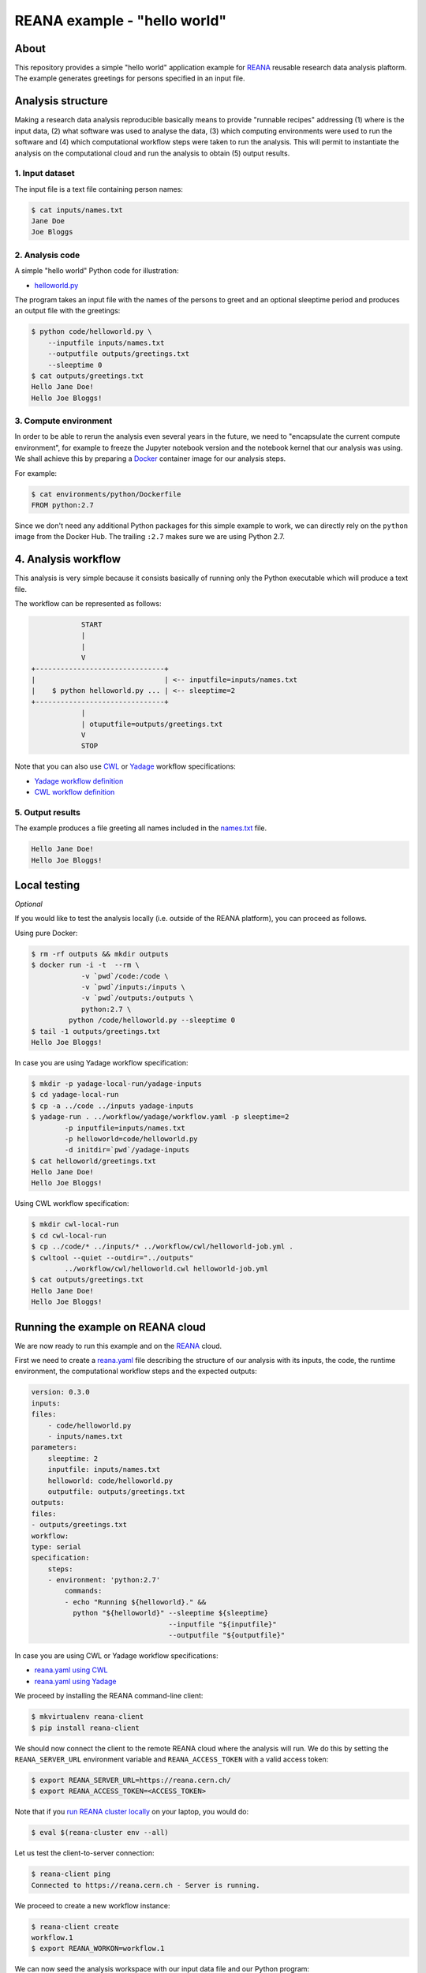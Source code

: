 ===============================
 REANA example - "hello world"
===============================

.. image:: https://img.shields.io/travis/reanahub/reana-demo-helloworld.svg
   :target: https://travis-ci.org/reanahub/reana-demo-helloworld

.. image:: https://badges.gitter.im/Join%20Chat.svg
   :target: https://gitter.im/reanahub/reana?utm_source=badge&utm_medium=badge&utm_campaign=pr-badge

.. image:: https://img.shields.io/github/license/reanahub/reana-demo-helloworld.svg
   :target: https://github.com/reanahub/reana-demo-helloworld/blob/master/COPYING

About
=====

This repository provides a simple "hello world" application example for `REANA
<http://www.reanahub.io/>`_ reusable research data analysis plaftorm. The example
generates greetings for persons specified in an input file.

Analysis structure
==================

Making a research data analysis reproducible basically means to provide
"runnable recipes" addressing (1) where is the input data, (2) what software was
used to analyse the data, (3) which computing environments were used to run the
software and (4) which computational workflow steps were taken to run the
analysis. This will permit to instantiate the analysis on the computational
cloud and run the analysis to obtain (5) output results.

1. Input dataset
----------------

The input file is a text file containing person names:

.. code-block:: console

    $ cat inputs/names.txt
    Jane Doe
    Joe Bloggs

2. Analysis code
----------------

A simple "hello world" Python code for illustration:

- `helloworld.py <code/helloworld.py>`_

The program takes an input file with the names of the persons to greet and an
optional sleeptime period and produces an output file with the greetings:

.. code-block:: console

    $ python code/helloworld.py \
        --inputfile inputs/names.txt
        --outputfile outputs/greetings.txt
        --sleeptime 0
    $ cat outputs/greetings.txt
    Hello Jane Doe!
    Hello Joe Bloggs!

3. Compute environment
----------------------

In order to be able to rerun the analysis even several years in the future, we
need to "encapsulate the current compute environment", for example to freeze the
Jupyter notebook version and the notebook kernel that our analysis was using. We
shall achieve this by preparing a `Docker <https://www.docker.com/>`_ container
image for our analysis steps.

For example:

.. code-block:: console

    $ cat environments/python/Dockerfile
    FROM python:2.7

Since we don't need any additional Python packages for this simple example to
work, we can directly rely on the ``python`` image from the Docker Hub. The
trailing ``:2.7`` makes sure we are using Python 2.7.

4. Analysis workflow
====================

This analysis is very simple because it consists basically of running only the
Python executable which will produce a text file.

The workflow can be represented as follows:

.. code-block:: console

                START
                |
                |
                V
    +-------------------------------+
    |                               | <-- inputfile=inputs/names.txt
    |    $ python helloworld.py ... | <-- sleeptime=2
    +-------------------------------+
                |
                | otuputfile=outputs/greetings.txt
                V
                STOP


Note that you can also use `CWL <http://www.commonwl.org/v1.0/>`_ or `Yadage
<https://github.com/diana-hep/yadage>`_ workflow specifications:

- `Yadage workflow definition <workflow/yadage/workflow.yaml>`_
- `CWL workflow definition <workflow/cwl/helloworld.cwl>`_

5. Output results
-----------------

The example produces a file greeting all names included in the
`names.txt <inputs/names.txt>`_ file.

.. code-block:: text

     Hello Jane Doe!
     Hello Joe Bloggs!

Local testing
=============

*Optional*

If you would like to test the analysis locally (i.e. outside of the REANA
platform), you can proceed as follows.


Using pure Docker:

.. code-block:: console

    $ rm -rf outputs && mkdir outputs
    $ docker run -i -t  --rm \
                -v `pwd`/code:/code \
                -v `pwd`/inputs:/inputs \
                -v `pwd`/outputs:/outputs \
                python:2.7 \
             python /code/helloworld.py --sleeptime 0
    $ tail -1 outputs/greetings.txt
    Hello Joe Bloggs!

In case you are using Yadage workflow specification:

.. code-block:: console

    $ mkdir -p yadage-local-run/yadage-inputs
    $ cd yadage-local-run
    $ cp -a ../code ../inputs yadage-inputs
    $ yadage-run . ../workflow/yadage/workflow.yaml -p sleeptime=2
            -p inputfile=inputs/names.txt
            -p helloworld=code/helloworld.py
            -d initdir=`pwd`/yadage-inputs
    $ cat helloworld/greetings.txt
    Hello Jane Doe!
    Hello Joe Bloggs!

Using CWL workflow specification:

.. code-block:: console

    $ mkdir cwl-local-run
    $ cd cwl-local-run
    $ cp ../code/* ../inputs/* ../workflow/cwl/helloworld-job.yml .
    $ cwltool --quiet --outdir="../outputs"
            ../workflow/cwl/helloworld.cwl helloworld-job.yml
    $ cat outputs/greetings.txt
    Hello Jane Doe!
    Hello Joe Bloggs!

Running the example on REANA cloud
==================================

We are now ready to run this example and on the `REANA <http://www.reana.io/>`_
cloud.

First we need to create a `reana.yaml <reana.yaml>`_ file describing the
structure of our analysis with its inputs, the code, the runtime environment,
the computational workflow steps and the expected outputs:

.. code-block:: yaml

    version: 0.3.0
    inputs:
    files:
        - code/helloworld.py
        - inputs/names.txt
    parameters:
        sleeptime: 2
        inputfile: inputs/names.txt
        helloworld: code/helloworld.py
        outputfile: outputs/greetings.txt
    outputs:
    files:
    - outputs/greetings.txt
    workflow:
    type: serial
    specification:
        steps:
        - environment: 'python:2.7'
            commands:
            - echo "Running ${helloworld}." &&
              python "${helloworld}" --sleeptime ${sleeptime}
                                     --inputfile "${inputfile}"
                                     --outputfile "${outputfile}"

In case you are using CWL or Yadage workflow specifications:

- `reana.yaml using CWL <reana-cwl.yaml>`_
- `reana.yaml using Yadage <reana-yadage.yaml>`_

We proceed by installing the REANA command-line client:

.. code-block:: console

    $ mkvirtualenv reana-client
    $ pip install reana-client

We should now connect the client to the remote REANA cloud where the analysis
will run. We do this by setting the ``REANA_SERVER_URL`` environment variable
and ``REANA_ACCESS_TOKEN`` with a valid access token:

.. code-block:: console

    $ export REANA_SERVER_URL=https://reana.cern.ch/
    $ export REANA_ACCESS_TOKEN=<ACCESS_TOKEN>

Note that if you `run REANA cluster locally
<http://reana-cluster.readthedocs.io/en/latest/gettingstarted.html#deploy-reana-cluster-locally>`_
on your laptop, you would do:

.. code-block:: console

    $ eval $(reana-cluster env --all)

Let us test the client-to-server connection:

.. code-block:: console

    $ reana-client ping
    Connected to https://reana.cern.ch - Server is running.

We proceed to create a new workflow instance:

.. code-block:: console

    $ reana-client create
    workflow.1
    $ export REANA_WORKON=workflow.1

We can now seed the analysis workspace with our input data file and our
Python program:

.. code-block:: console

    $ reana-client upload ./inputs ./code
    File inputs/names.txt was successfully uploaded.
    File code/helloworld.py was successfully uploaded.
    $ reana-client list
    NAME                 SIZE   LAST-MODIFIED
    inputs/names.txt     18     2018-08-06 13:59:59.312452+00:00
    code/helloworld.py   2905   2018-08-06 13:58:21.134586+00:00


We can now start the workflow execution:

.. code-block:: console

    $ reana-client start
    workflow.1 has been started.

After several minutes the workflow should be successfully finished. Let us query
its status:

.. code-block:: console

    $ reana-client status
    NAME       RUN_NUMBER   CREATED               STATUS    PROGRESS
    workflow   1            2018-08-06T13:37:27   finished  1/1

We can list the output files:

.. code-block:: console

    $ reana-client list
    NAME                    SIZE   LAST-MODIFIED
    outputs/greetings.txt   32     2018-08-06 14:01:02.712452+00:00
    code/helloworld.py      2905   2018-08-06 13:58:21.134586+00:00
    inputs/names.txt        18     2018-08-06 13:59:59.312452+00:00

We finish by downloading the generated file:

.. code-block:: console

    $ reana-client download outputs/greetings.txt
    File outputs/greetings.txt downloaded to /home/reana/reanahub/reana-demo-helloworld.
    $ cat outputs/greetings.txt
    Hello Jane Doe!
    Hello Joe Bloggs!

Contributors
============

The list of contributors in alphabetical order:

- `Anton Khodak <https://orcid.org/0000-0003-3263-4553>`_ <anton.khodak@ukr.net>
- `Diego Rodriguez <https://orcid.org/0000-0003-0649-2002>`_ <diego.rodriguez@cern.ch>
- `Dinos Kousidis <https://orcid.org/0000-0002-4914-4289>`_ <dinos.kousidis@cern.ch>
- `Harri Hirvonsalo <https://orcid.org/0000-0002-5503-510X>`_ <harri.hirvonsalo@cern.ch>
- `Tibor Simko <https://orcid.org/0000-0001-7202-5803>`_ <tibor.simko@cern.ch>